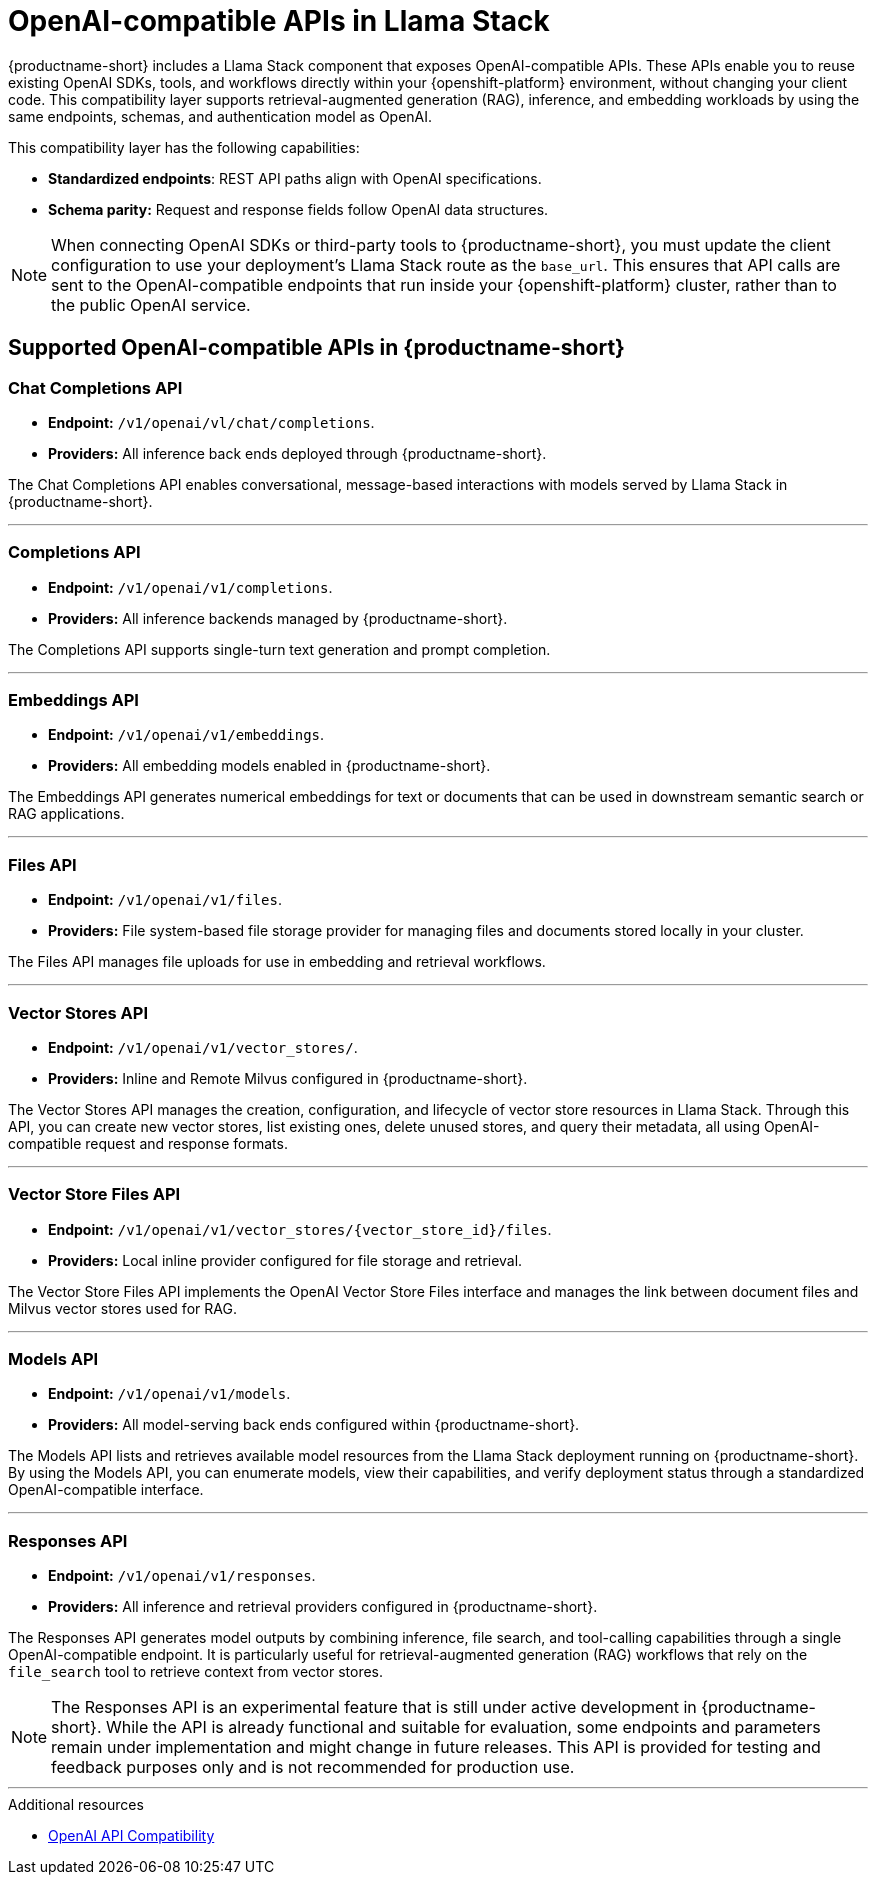 :_module-type: REFERENCE
[id="openai-compatible-apis-in-Llama-Stack_{context}"]
= OpenAI-compatible APIs in Llama Stack

[role="_abstract"]
{productname-short} includes a Llama Stack component that exposes OpenAI-compatible APIs. These APIs enable you to reuse existing OpenAI SDKs, tools, and workflows directly within your {openshift-platform} environment, without changing your client code. This compatibility layer supports retrieval-augmented generation (RAG), inference, and embedding workloads by using the same endpoints, schemas, and authentication model as OpenAI.

This compatibility layer has the following capabilities:

* *Standardized endpoints*: REST API paths align with OpenAI specifications.  
* *Schema parity:* Request and response fields follow OpenAI data structures.  
//* *Authentication:* OpenAI-formatted API keys managed through {productname-short}.  These three capabilities might not be available, commenting out for now.
//* *Error handling:* Consistent error codes and response messages.  
//* *Usage tracking:* Integrated rate-limit and quota monitoring in the platform.

[NOTE]
====
When connecting OpenAI SDKs or third-party tools to {productname-short}, you must update the client configuration to use your deployment's Llama Stack route as the `base_url`. This ensures that API calls are sent to the OpenAI-compatible endpoints that run inside your {openshift-platform} cluster, rather than to the public OpenAI service.
====

== Supported OpenAI-compatible APIs in {productname-short}

=== Chat Completions API
* *Endpoint:* `/v1/openai/vl/chat/completions`.  
* *Providers:* All inference back ends deployed through {productname-short}.

The Chat Completions API enables conversational, message-based interactions with models served by Llama Stack in {productname-short}.

---

=== Completions API
* *Endpoint:* `/v1/openai/v1/completions`.  
* *Providers:* All inference backends managed by {productname-short}.

The Completions API supports single-turn text generation and prompt completion.

---

=== Embeddings API
* *Endpoint:* `/v1/openai/v1/embeddings`.  
* *Providers:* All embedding models enabled in {productname-short}.

The Embeddings API generates numerical embeddings for text or documents that can be used in downstream semantic search or RAG applications.

---

=== Files API
* *Endpoint:* `/v1/openai/v1/files`.  
* *Providers:* File system-based file storage provider for managing files and documents stored locally in your cluster.

The Files API manages file uploads for use in embedding and retrieval workflows.

---

=== Vector Stores API
* *Endpoint:* `/v1/openai/v1/vector_stores/`.  
* *Providers:* Inline and Remote Milvus configured in {productname-short}.

The Vector Stores API manages the creation, configuration, and lifecycle of vector store resources in Llama Stack. Through this API, you can create new vector stores, list existing ones, delete unused stores, and query their metadata, all using OpenAI-compatible request and response formats.  

---

=== Vector Store Files API
* *Endpoint:* `/v1/openai/v1/vector_stores/{vector_store_id}/files`.  
* *Providers:* Local inline provider configured for file storage and retrieval.

The Vector Store Files API implements the OpenAI Vector Store Files interface and manages the link between document files and Milvus vector stores used for RAG. 

---

=== Models API
* *Endpoint:* `/v1/openai/v1/models`.  
* *Providers:* All model-serving back ends configured within {productname-short}.

The Models API lists and retrieves available model resources from the Llama Stack deployment running on {productname-short}. By using the Models API, you can enumerate models, view their capabilities, and verify deployment status through a standardized OpenAI-compatible interface.

---

=== Responses API
* *Endpoint:* `/v1/openai/v1/responses`.  
* *Providers:* All inference and retrieval providers configured in {productname-short}.

The Responses API generates model outputs by combining inference, file search, and tool-calling capabilities through a single OpenAI-compatible endpoint. It is particularly useful for retrieval-augmented generation (RAG) workflows that rely on the `file_search` tool to retrieve context from vector stores.

[NOTE]
====
The Responses API is an experimental feature that is still under active development in {productname-short}. While the API is already functional and suitable for evaluation, some endpoints and parameters remain under implementation and might change in future releases. This API is provided for testing and feedback purposes only and is not recommended for production use.
====

---

[role="_additional-resources"]
.Additional resources
* link:https://llamastack.github.io/docs/providers/openai[OpenAI API Compatibility]

